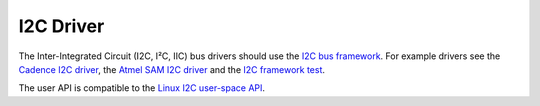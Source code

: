.. comment SPDX-License-Identifier: CC-BY-SA-4.0

.. Copyright (C) 2016 embedded brains GmbH <rtems@embedded-brains.de>

I2C Driver
**********

The Inter-Integrated Circuit (I2C, I²C, IIC) bus drivers should use the
`I2C bus framework <https://git.rtems.org/rtems/tree/cpukit/dev/include/dev/i2c/i2c.h>`_.
For example drivers see the
`Cadence I2C driver <https://git.rtems.org/rtems/tree/bsps/arm/xilinx-zynq/i2c/cadence-i2c.c>`_,
the
`Atmel SAM I2C driver <https://git.rtems.org/rtems/tree/bsps/arm/atsam/i2c/atsam_i2c_bus.c>`_
and the
`I2C framework test <https://git.rtems.org/rtems/tree/testsuites/libtests/i2c01/init.c>`_.

The user API is compatible to the
`Linux I2C user-space API <https://www.kernel.org/doc/Documentation/i2c/dev-interface>`_.
